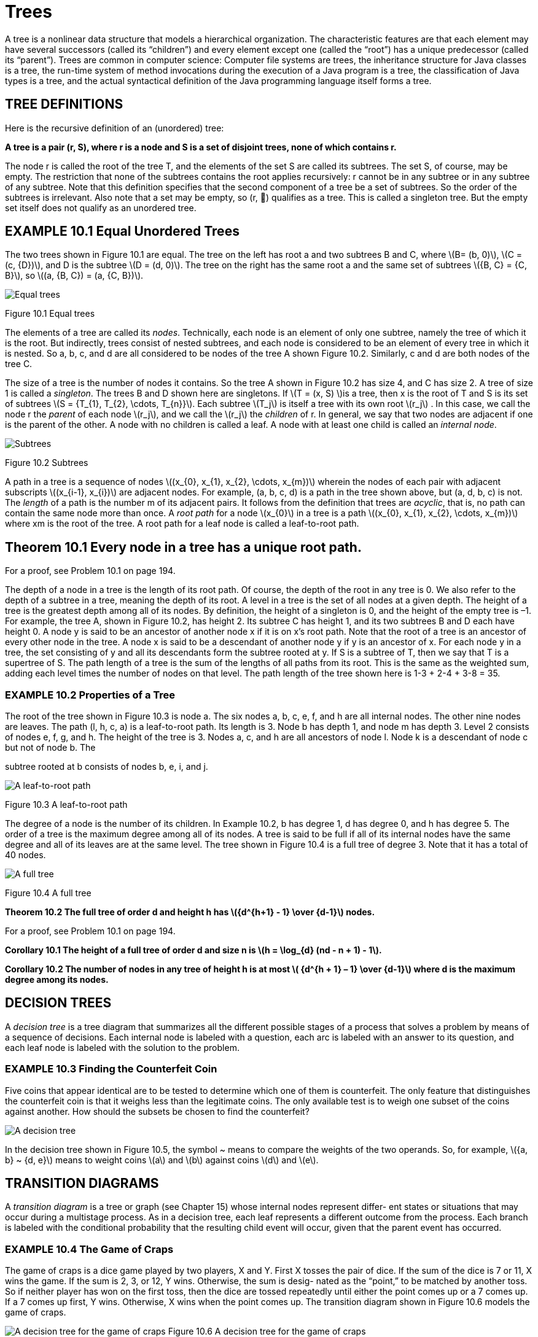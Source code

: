 :stem: latexmath

= Trees


A tree is a nonlinear data structure that models a hierarchical organization. The characteristic features are that each element may have several successors (called its “children”) and every element except one (called the “root”) has a unique predecessor (called its “parent”). Trees are common in computer science: Computer file systems are trees, the inheritance structure for Java classes is a tree, the run-time system of method invocations during the execution of a Java program is a tree, the classification of Java types is a tree, and the actual syntactical definition of the Java programming language itself forms a tree.

== TREE DEFINITIONS

Here is the recursive definition of an (unordered) tree:

====
**A tree is a pair (r, S), where r is a node and S is a set of disjoint trees, none of which contains r.**
====

The node r is called the root of the tree T, and the elements of the set S are called its subtrees. The set S, of course, may be empty. The restriction that none of the subtrees contains the root applies recursively: r cannot be in any subtree or in any subtree of any subtree.
Note that this definition specifies that the second component of a tree be a set of subtrees. So the order of the subtrees is irrelevant. Also note that a set may be empty, so (r, ) qualifies as a tree. This is called a singleton tree. But the empty set itself does not qualify as an unordered tree.

== EXAMPLE 10.1 Equal Unordered Trees

The two trees shown in Figure 10.1 are equal. The tree on the left has root a and two subtrees B and C, where stem:[B= (b, 0)], stem:[C = (c, {D})], and D is the subtree stem:[D = (d, 0)]. The tree on the right has the same root a and the same set of subtrees stem:[{B, C} = {C, B}], so stem:[(a, {B, C}) = (a, {C, B})].

image::./images/figure10_1.png[Equal trees,align=center]
Figure 10.1 Equal trees

The elements of a tree are called its _nodes_. Technically, each node is an element of only one subtree, namely the tree of which it is the root. But indirectly, trees consist of nested subtrees, and each node is considered to be an element of every tree in which it is nested. So a, b, c, and d are all considered to be nodes of the tree A shown Figure 10.2. Similarly, c and d are both nodes of the tree C.

The size of a tree is the number of nodes it contains. So the tree A shown in Figure 10.2 has size 4, and C has size 2. A tree of size 1 is called a _singleton_. The trees B and D shown here are singletons.
If stem:[T = (x, S) ]is a tree, then x is the root of T and S is its set of subtrees stem:[S = {T_{1}, T_{2}, \cdots, T_{n}}]. Each subtree stem:[T_j] is itself a tree with its own root stem:[r_j] . In this case, we call the node r the _parent_ of each node stem:[r_j], and we call the stem:[r_j] the _children_ of r. In general, we say that two nodes are adjacent if one is the parent of the other.
A node with no children is called a leaf. A node with at least one child is called an _internal node_.

image::./images/figure10_2.png[Subtrees,align=center]
Figure 10.2 Subtrees

A path in a tree is a sequence of nodes stem:[(x_{0}, x_{1}, x_{2}, \cdots, x_{m})] wherein the nodes of each pair with adjacent subscripts stem:[(x_{i-1}, x_{i})] are adjacent nodes. For example, (a, b, c, d) is a path in the tree shown above, but (a, d, b, c) is not. The _length_ of a path is the number m of its adjacent pairs.
It follows from the definition that trees are _acyclic_, that is, no path can contain the same node more than once.
A _root path_ for a node stem:[x_{0}] in a tree is a path stem:[(x_{0}, x_{1}, x_{2}, \cdots, x_{m})] where xm is the root of the tree. A root path for a leaf node is called a leaf-to-root path.

== Theorem 10.1 Every node in a tree has a unique root path.

For a proof, see Problem 10.1 on page 194.

The depth of a node in a tree is the length of its root path. Of course, the depth of the root in any tree is 0. We also refer to the depth of a subtree in a tree, meaning the depth of its root.
A level in a tree is the set of all nodes at a given depth.
The height of a tree is the greatest depth among all of its nodes. By definition, the height of a singleton is 0, and the height of the empty tree is –1. For example, the tree A, shown in Figure 10.2, has height 2. Its subtree C has height 1, and its two subtrees B and D each have height 0.
A node y is said to be an ancestor of another node x if it is on x’s root path. Note that the root of a tree is an ancestor of every other node in the tree.
A node x is said to be a descendant of another node y if y is an ancestor of x. For each node y in a tree, the set consisting of y and all its descendants form the subtree rooted at y. If S is a subtree of T, then we say that T is a supertree of S.
The path length of a tree is the sum of the lengths of all paths from its root. This is the same as the weighted sum, adding each level times the number of nodes on that level. The path length of the tree shown here is 1-3 + 2-4 + 3-8 = 35.

=== EXAMPLE 10.2 Properties of a Tree

The root of the tree shown in Figure 10.3 is node a. The six nodes a, b, c, e, f, and h are all internal nodes. The other nine nodes are leaves. The path (l,
h, c, a) is a leaf-to-root path. Its length is 3. Node b has depth 1, and node m has depth 3. Level 2 consists of nodes e, f, g, and h. The height of the tree is 3. Nodes a, c, and h are all ancestors of node l. Node k is a descendant of node c but not of node b. The

subtree rooted at b consists of nodes b, e, i, and j.

image::./images/figure10_3.png[A leaf-to-root path,align=center]
Figure 10.3 A leaf-to-root path

The degree of a node is the number of its children. In Example 10.2, b has degree 1, d has degree 0, and h has degree 5.
The order of a tree is the maximum degree among all of its nodes.
A tree is said to be full if all of its internal nodes have the same degree and all of its leaves are at the same level. The tree shown in Figure 10.4 is a full tree of degree 3. Note that it has a total of 40 nodes.

image::./images/figure10_4.png[A full tree,align=center]
Figure 10.4 A full tree

**Theorem 10.2 The full tree of order d and height h has stem:[{d^{h+1} - 1} \over {d-1}] nodes.**

For a proof, see Problem 10.1 on page 194.

**Corollary 10.1 The height of a full tree of order d and size n is stem:[h = \log_{d} (nd - n + 1) - 1].**

**Corollary 10.2 The number of nodes in any tree of height h is at most stem:[ {d^{h + 1} – 1} \over {d-1}] where d is the maximum degree among its nodes.**

== DECISION TREES

A _decision tree_ is a tree diagram that summarizes all the different possible stages of a process that solves a problem by means of a sequence of decisions. Each internal node is labeled with a question, each arc is labeled with an answer to its question, and each leaf node is labeled with the solution to the problem.

=== EXAMPLE 10.3 Finding the Counterfeit Coin

Five coins that appear identical are to be tested to determine which one of them is counterfeit. The only feature that distinguishes the counterfeit coin is that it weighs less than the legitimate coins. The only available test is to weigh one subset of the coins against another. How should the subsets be chosen to find the counterfeit?

image::./images/figure10_5.png[A decision tree,align=center]

In the decision tree shown in Figure 10.5, the symbol ~ means to compare the weights of the two operands. So, for example, stem:[{a, b} ~ {d, e}] means to weight coins stem:[a] and stem:[b] against coins stem:[d] and stem:[e].

== TRANSITION DIAGRAMS

A _transition diagram_ is a tree or graph (see Chapter 15) whose internal nodes represent differ- ent states or situations that may occur during a multistage process. As in a decision tree, each leaf represents a different outcome from the process. Each branch is labeled with the conditional probability that the resulting child event will occur, given that the parent event has occurred.

=== EXAMPLE 10.4 The Game of Craps

The game of craps is a dice game played by two players, X and Y. First X tosses the pair of dice. If the sum of the dice is 7 or 11, X wins the game. If the sum is 2, 3, or 12, Y wins. Otherwise, the sum is desig- nated as the “point,” to be matched by another toss. So if neither player has won on the first toss, then the dice are tossed repeatedly until either the point comes up or a 7 comes up. If a 7 comes up first, Y wins. Otherwise, X wins when the point comes up.
The transition diagram shown in Figure 10.6 models the game of craps.

image:./images/figure10_6.png[A decision tree for the game of craps]
Figure 10.6 A decision tree for the game of craps

When a pair of dice is tossed, there are 36 possible outcomes (6 outcomes on the first die, and 6 outcomes on the second for each outcome on the first die). Of those 36 outcomes, 1 will produce a sum of 2 (1 + 1), 2 will produce a sum of 3 (1 + 2 or 2 + 1), and 1 will produce a sum of 12 (6 + 6). So there are a total of 4 chances out of 36 of the event “2, 3, or 12” happening. That’s a probability of 4/36 = 1/9. Similarly, there are 6 ways that a sum of 7 will occur and 2 ways that a sum of 11 will occur, so the proba- bility of the event “7 or 11” is 8/36 = 2/9. The other probabilities on the first level of the tree are computed similarly.
To see how the probabilities are computed for the second level of the tree, consider the case where the point is 4. If the next toss comes up 4, X wins. If it comes up 7, Y wins. Otherwise, that step is repeated. The transition diagram shown in Figure 10.7 summarizes those three possibilities. The probabilities 1/12, 1/6, and 3/4 are computed as shown in the transition diagram in Figure 10.7:

[stem]
++++
\begin{align*}
&P(4) = 3/36 = 1/12\\
&P(7) = 6/36 = 1/3\\
&P(2,3,5,6,8,9,10,11, or 12) = 27/36 = 3/4\
\end{align*}
++++

image::./images/figure10_7.png[The game of craps,align=center]
Figure 10.7 The game of craps

So once the point 4 has been established on the first toss, X has a probability of 1/12 of winning on the second toss and a probability of 3/4 of getting to the third toss. So once the point 4 has been established on the first toss, X has a probability of (3/4)(1/12) of winning on the third toss and a probability of (3/4)(3/4) of getting to the fourth toss. Similarly, once the point 4 has been established on the first toss, X has a probability of (3/4)(1/12) + (3/4)(3/4)(1/12) of winning on the fourth toss, and so on. Summing these partial probabilities, we find that once the point 4 has been established on the first toss, the probability that X wins on any toss thereafter is

[stem]
++++
\begin{align*}
P_4 &= {1 \over 2} + ({3 \over 4}){1 \over 12}
+ {{({3 \over 4})}^2}{1 \over 12}
+ {{({3 \over 4})}^3}{1 \over 12}
+ {{({3 \over 4})}^4}{1 \over 12}
+ {{({3 \over 4})}^5}{1 \over 12}
+ \cdots\\
&= {{1 \over 12} \over {1 - {3 \over 4}}}\\
&= {{1 \over 12} \over {1 \over 4}}\\
&= {1 \over 3}
\end{align*}
++++

This calculation applies the formula for geometric series. (See page 323.)
If the probability is 1/3 that X wins once the point 4 has been established on the first toss, the probabil- ity that Y wins at that point must be 2/3. The other probabilities at the second level are computed similarly.
Now we can calculate the probability that X wins the game from the main transition diagram:

So the probability that X wins is 49.29 percent, and the probability that Y wins is 50.71 percent.

[stem]
++++
\begin{align*}
P &= {2 \over 9} + {1 \over 12}{(P_{4})}
+ {1 \over 9}{(P_{5})}
+ {5 \over 36}{(P_{6})}
+ {5 \over 36}{(P_{8})}
+ {1 \over 9}{(P_{9})}
+ {1 \over 12}{(P_{10})}\\
&= {2 \over 9} + {1 \over 12}{({1 \over 3})}
+ {1 \over 9}{({2 \over 5})}
+ {5 \over 36}{({5 \over 11})}
+ {5 \over 36}{({5 \over 11})}
+ {1 \over 9}{({2 \over 5})}
+ {1 \over 12}{({1 \over 3})}\\
&= {244 \over 495}
\end{align*}
++++



A stochastic process is a process that can be analyzed by a transition diagram, that is, it can be decomposed into sequences of events whose conditional probabilities can be computed. The game of craps is actually an infinite stochastic process since there is no limit to the number of events that could occur. As with the analysis in Example 10.4, most infinite stochastic processes can be reformulated into an equivalent finite stochastic process that is amenable to (finite) computers.
Note that, unlike other tree models, decision trees and transition trees are usually drawn from left to right to suggest the time-dependent movement from one node to the next.

== ORDERED TREES

Here is the recursive definition of an ordered tree:
====
**An ordered tree is either the empty set or a pair T = (r, S), where r is a node and S is a sequence of disjoint ordered trees, none of which contains r.**
====

The node r is called the root of the tree T, and the elements of the sequence S are its subtrees. The sequence S of course may be empty, in which case T is a singleton. The restriction that none of the subtrees contains the root applies recursively: x cannot be in any subtree, or in any subtree of any subtree, and so on.
Note that this definition is the same as that for unordered trees except for the facts that the subtrees are in a sequence instead of a set and an ordered tree may be empty. Consequently, if two unordered trees have the same subsets, then they are equal; but as ordered trees, they won’t be equal unless their equal subtrees are in the same order. Also subtrees of an ordered set may be empty.

=== EXAMPLE 10.5 Unequal Ordered Trees

The two trees shown in Figure 10.8 are not equal as ordered trees.

image::./images/figure10_8.png[Unequal ordered trees]
Figure 10.8 Unequal ordered trees

The ordered tree on the left has root node a and subtree sequence stem:[( (b, 0), (c, (d, 0) ) )]. The ordered

tree on the right has root node a and subtree sequence stem:[( (c, (d, 0) ), (b, 0) )]. These two subtree

sequences have the same elements, but not in the same order. Thus the two ordered trees are not the same.
Strict adherence to the definition reveals a subtlety often missed, as illustrated by the next example.

=== EXAMPLE 10.6 Unequal Ordered Trees

The two trees stem:[T1 = (a, (B, C))] and stem:[T2 = (a, (B, \phi, C))] are not the same ordered trees, even though they would probably both be drawn the same, as shown in Figure 10.9.

image::./images/figure10_9.png[A tree,align=center]
Figure 10.9 A tree

All the terminology for unordered trees applies the same way to ordered trees. In addition, we can also refer to the first child and the last child of a node in an ordered tree. It is sometimes useful to think analogously of a human genealogical tree, where the children are ordered by age: oldest first and youngest last.

== TRAVERSAL ALGORITHMS

A traversal algorithm is a method for processing a data structure that applies a given operation to each element of the structure. For example, if the operation is to print the contents of the element, then the traversal would print every element in the structure. The process of applying the operation to an element is called visiting the element. So executing the traversal algorithm causes each element in the structure to be visited. The order in which the elements are visited depends upon which traversal algorithm is used. There are three common algorithms for travers- ing a general tree.
The level order traversal algorithm visits the root, then visits each element on the first level, then visits each element on the second level, and so forth, each time visiting all the elements on one level before going down to the next level. If the tree is drawn in the usual manner with its root at the top and leaves near the bottom, then the level order pattern is the same left-to-right top-to-bottom pattern that you follow to read English text.

=== EXAMPLE 10.7 The Level Order Traversal

The level order traversal of the tree shown in Figure 10.10 would visit the nodes in the following order: **a, b, c, d, e, f, g, h, i, j, k, l, m**.

image::./images/figure10_10.png[A level order traversal,align=center]
Figure 10.10 A level order traversal

=== Algorithm 10.1 The Level Order Traversal of an Ordered Tree

To traverse a nonempty ordered tree:
1.	Initialize a queue.
2.	Enqueue the root.
3.	Repeat steps 4-7 until the queue is empty.
4.	Dequeue node x from the queue.
5.	Visit x.
6.	Enqueue all the children of x in order.



The _preorder traversal_ algorithm visits the root first and then does a preorder traversal recur- sively to each subtree in order.

=== EXAMPLE 10.8 The Preorder Traversal

The preorder traversal of the tree shown in Figure 10.11 would visit the nodes in this order: **a, b, e, h, i, f, c, d, g, j, k, l, m**.

image::./images/figure10_11.png[A preorder traversal,align=center]
Figure 10.11 A preorder traversal

Note that the preorder traversal of a tree can be obtained by circumnavigating the tree, begin- ning at the root and visiting each node the first time it is encountered on the left.

=== Algorithm 10.2 The Preorder Traversal of an Ordered Tree

To traverse a nonempty ordered tree:

1. Visit the root.
2. Do a recursive preorder traversal of each subtree in order.

The postorder traversal algorithm does a postorder traversal recursively to each subtree before visiting the root.

=== EXAMPLE 10.9 The Postorder Traversal

The postorder traversal of the tree shown in Figure 10.12 would visit the nodes in the following order: **h, i, e, f, b, c, j, k, l, m, g, d, a**.

=== Algorithm 10.3 The Postorder Traversal of an Ordered Tree

To traverse a nonempty ordered tree:

1. Do a recursive preorder traversal of each subtree in order.
2. Visit the root.

image::./images/figure10_12.png[A Tree, align=center]
Figure 10.12 A tree

Note that the level order and the preorder traversals always visit the root of each subtree first before visit- ing its other nodes. The postorder traversal always visits the root of each subtree last after visiting all of its other nodes. Also, the preorder traversal always visits the right-most node last, while the postorder traversal always visits the left-most node first.
The preorder and postorder traversals are recursive. They also can be implemented iteratively using a stack. The level order traversal is implemented iteratively using a queue.

== Review Questions

1. All the classes in Java form a single tree, called the Java inheritance tree.
a. What is the size of the Java inheritance tree in Java 1.3?
b. What is the root of the tree?
c. What kind of node is a final class in the Java inheritance tree?
2. True or false:
a. The depth of a node in a tree is equal to the number of its ancestors.
b. The size of a subtree is equal to the number of descendants of the root of the subtree.
c. If x is a descendant of y, then the depth of x is greater than the depth of y.
d. If the depth of x is greater than the depth of y, then x is a descendant of y.
e. A tree is a singleton if and only if its root is a leaf.
f. Every leaf of a subtree is also a leaf of its supertree.
g. The root of a subtree is also the root of its supertree.
h. The number of ancestors of a node equals its depth.
i. If R is a subtree of S and S is a subtree of T, then R is a subtree of T.
j. A node is a leaf if and only if it has degree 0.
k. In any tree, the number of internal nodes must be less than the number of leaf nodes.
l. A tree is full if and only if all of its leaves are at the same level.
m. Every subtree of a full binary tree is full.
n. Every subtree of a complete binary tree is complete.
3. For the tree shown in Figure 10.13, find:
a. all ancestors of node F
b. all descendants of node F
c. all nodes in the subtree rooted at F
d. all leaf nodes
4. For each of the five trees shown in Figure 10.14 on page 195, list the leaf nodes, the children of node C, the depth of node F, all the nodes at level 3, the height, and the order of the tree.
5. How many nodes are in the full tree of:
a. order 3 and height 4?
b. order 4 and height 3?
c. order 10 and height 4?
d. order 4 and height 10?
6. Give the order of visitation of the tree shown in Example 10.2 on page 187 using the:
a. level order traversal
b. preorder traversal
c. postorder traversal
+
Figure 10.13 A tree
+
Figure 10.14 A tree
+
7. Which traversals always visit:
a. the root first?
b. the left-most node first?
c. the root last?
d. the right-most node last?
8. The level order traversal follows the pattern as reading a page of English text: left-to-right, row-by-row. Which traversal algorithm follows the pattern of reading vertical columns from left to right?
9. Which traversal algorithm is used in the call tree for the solution to Problem 9.32 on page 184?

=== Problems

1. Prove Theorem 10.1 on page 187.
2. Prove Theorem 10.2 on page 188.
3. Prove Corollary 10.1 on page 188.
4. Prove Corollary 10.2 on page 188.
5. Derive the formula for the path length of a full tree of order d and height h.
6. The St. Petersburg Paradox is a betting strategy that seems to guarantee a win. It can be applied to any binomial game in which a win or lose are equally likely on each trial and in which the amount bet on each trial may vary. For example, in a coin-flipping game, bettors may bet any number of dollars on each flip, and they will win what they bet if a head comes up, and they will lose what they bet if a tail comes up. The St. Petersburg strategy is to con- tinue playing until a head comes up, and to double your bet each time it doesn’t. For exam- ple, the sequence of tosses is {T, T, T, H}, then the bettor will have bet $1 and lost, then $2 and lost, then $4 and lost, then $8 and won, ending up with a net win of –$1 + –$2 + –$4 + $8 = $1. Since a head has to come up eventually, the bettor is guaranteed to win $1, no matter how many coin flips it takes. Draw the transition diagram for this strategy showing the bettor’s winnings at each stage of play. Then explain the flaw in this strategy.
7. Some people play the game of craps allowing 3 to be a possible point. In this version, player Y wins on the first toss only if it comes up 2 or 12. Use a transition diagram to analyze this version of the game and compute the probability that X wins.
8. Seven coins that appear identical are to be tested to determine which one of them is counter- feit. The only feature that distinguishes the counterfeit coin is that it weighs less than the legitimate coins. The only available test is to weigh one subset of the coins against another. How should the subsets be chosen to find the counterfeit? (See Example 10.3 on page 188.)

=== Answers to Review Questions

1. In the Java inheritance tree:
a. The size of the tree in Java 1.3 is 1730.
b. The Object class is at the root of the tree.
c. A final class is a leaf node in the Java inheritance tree.
2.
a. True.
b. False: It’s one more because the root of the subtree is in the subtree but is not a descendant of itself.
c. True
d. False
e. True
f. True
g. False
h. True
i. True
j. True
k. False
l. False
m. True
n. True
3.
a. The leaf nodes are L, M, N, H, O, P, Q; the children of node C are G and H; node F has depth 2; the nodes at 3 three are L, M, N, O, P, and Q; the height of the tree is 3; the order of the tree is 4.
b. The leaf nodes are C, E, G, O, P, Q, R, and S; node C has no children; node F has depth 2; the nodes at level 3 are L, M, N, and O; the height of the tree is 4; the order of the tree is 4.
c. The leaf nodes are C, E, G, J, L, N, O, P, W, Y, and Z; node C has no children; node F has depth 2; the nodes at level 3 are H, J, and K; the height of the tree is 9; the order of the tree is 3.
d. The leaf nodes are G, H, K, L, N, O, P, Q, R, S, and T; the only child node C has is node E; node F has depth 3; the nodes at level 3 are F, G, H, and J; the height of the tree is 5; the order is 5.
e. The leaf nodes are D, E, L, N, P, Q, R, S, and T; node C has no children; node F has depth 1; the nodes at level 3 are K, L, M, N, and O; the height of the tree is 4; the order of the tree is 5.
4.
a. The ancestors of F are C and A
b.The descendants of F are I, K, and L.
c.The nodes in the subtree rooted at F are F, I, K, and L.
d.The leaf nodes are D, H, J, K, and L.
5.
a. (35 – 1)/2 = 121 nodes
b. (44 – 1)/3 = 85 nodes
c. (105 – 1)/9 = 11,111 nodes
d. (411 – 1)/3 = 1,398,101 nodes
6.
a. Level order: a, b, c, d, e, f, g, h, i, j, k, l, m, n, o.
b..Preorder: a, b, e, i, j, c, f, k, g, h, l, m, n, o, d.
c..Postorder: i, j, e, b, k, f, g, l, m, n, o, h, c, d, a.
7.
a. The level order and the preorder traversals always visit the root first.
b. The postorder traversal always visits the left-most node first.
c. The postorder traversal always visits the root last.
d. The preorder traversal always visits the right-most node last.
8. The preorder traversal follows the pattern of reading by column from left to right.
9. The preorder traversal is used in Problem 9.32 on page 184.

==== Solutions to Problems

1. Proof of Theorem 10.1 on page 187:
+
If there were no path from a given node x to the root of the tree, then the definition of tree would be violated, because to be an element of the tree, x must be the root of some subtree. If there were more than one path from x back to the root, then x would be an element of more than one distinct subtree. That also violates the definition of tree, which requires subtrees to be disjoint.
2. Proof of Theorem 10.2 on page 188:
+
If the tree is empty, then its height is h = –1 and the number of nodes n = 0. In that case, the formula is correct: stem:[n = (d^{(h)+1}-1)/(d-1) = (d^{(-1)+1}–1)/(d-1) = (d^{0-1})/(d-1) = (1-1)/(d-1) = 0].
If the tree is a singleton, then its height is h = 0 and the number of nodes n = 1. In that case, the formula is again correct: stem:[n = (d^{(h)+1}-1)/(d-1) = (d^{(0)+1}-1)/(d-1) = (d-1)/(d-1) = 1].
Now assume that the formula is correct for any full tree of height stem:[h-1], where stem:[h \ge 0]. Let stem:[T] be the full tree of height stem:[h]. Then by definition, stem:[T] consists of a root node and a set of d subtrees. And since stem:[T] is full, each of its d subtrees has height stem:[h-1]. Therefore, by the inductive hypothesis, the number of nodes in each subtree is stem:[n_{S} = (d^{(h-1)+1}-1)/(d-1) = (d^{h}-1)/(d-1)]. Thus, the total number of nodes in T is

[stem]
++++
\begin{align*}
n &= 1 + (d)(n_{S})\\
&=	1 + {d\left({{d^{h} - 1} \over {d - 1}}\right)}\\
&= {{d - 1} \over {d - 1}} + {{d^{h+1}-d} \over {d-1}}\\
&= {{d^{h+1}-1} \over {d-1}}
\end{align*}
++++
+
Thus, by the Principle of Mathematical Induction (see page 321), the formula must be correct for all full trees of any height.
3. Proof of Corollary 10.1 on page 188:
+
This proof is purely algebraic:
+
[stem]
++++
\begin{align*}
n &= {{d^{h+1}-1} \over {d-1}}\\
n(d-1) &= d^{h+1}-1\\
d^{h+1} &= n(d-1) + 1\\
&= nd - n + 1\\
h+1 &= log_{d}(nd -n+1)\\
h &= log_{d}(nd-n+1)-1
\end{align*}
++++
4. Proof of Corollary 10.2 on page 188:
+
Let T be a tree of any order d and any height h. Then T can be embedded into the full tree of the same degree and height. That full tree has exactly stem:[{d^{h+1}-1} \over {d-1}] nodes, so its subtree T has at most that many nodes.
5. The path length of a full tree of order d and height stem:[h] is stem:[{{d} \over (d-1)^2} [hd^{h+1} - {h+1}d + 1]. For example, the path length of the full tree on Figure 10.4 on page 188 is 102.
6. The tree diagram analysis of the St. Petersburg Paradox is shown in Figure 10.15. The flaw in this strategy is that there is a distinct possibility (i.e., a positive probability) that enough tails could come
up in a row to make the required bet exceed the bettor’s stake. After n successive tails, the bettor must bet $2n. For example, if 20 tails come up in a row, the next bet will have to be more than a million dol- lars!
+
image::./images/figure10_15.png[Analysis of the St. Petersburg Paradox]
Figure 10.15 Analysis of the St. Petersburg Paradox
7. The decision tree for the version of craps where 3 can be a point is shown in Figure 10.16. The proba- bility that X wins this version is 0.5068 or 50.68 percent.
8. The decision tree in Figure 10.17 shows all possible outcomes from the algorithm that solves the 7- coin problem.

image::./images/figure10_16.png[Decision tree for a craps game]
Figure 10.16 Decision tree for a craps game

image::./images/figure10_17.png[Decision tree for the 7-coin problem]
Figure 10.17 Decision tree for the 7-coin problem

